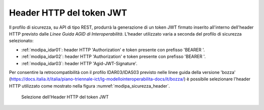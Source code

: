 .. _modipa_sicurezza_avanzate_header:

Header HTTP del token JWT
--------------------------

Il profilo di sicurezza, su API di tipo REST, produrrà la generazione di un token JWT firmato inserito all'interno dell'header HTTP previsto dalle *Linee Guida AGID di Interoperabilità*. L'header utilizzato varia a seconda del profilo di sicurezza selezionato:

- :ref:`modipa_idar01`: header HTTP 'Authorization' e token presente con prefisso 'BEARER '.

- :ref:`modipa_idar02`: header HTTP 'Authorization' e token presente con prefisso 'BEARER '.

- :ref:`modipa_idar03`: header HTTP 'Agid-JWT-Signature'.

Per consentire la retrocompatibilità con il profilo IDAR03/IDAS03 previsto nelle linee guida della versione 'bozza' (https://docs.italia.it/italia/piano-triennale-ict/lg-modellointeroperabilita-docs/it/bozza/) è possibile selezionare l'header HTTP utilizzato come mostrato nella figura :numref:`modipa_sicurezza_header`.

   .. figure:: ../../../_figure_console/modipa_sicurezza_header.png
    :scale: 50%
    :align: center
    :name: modipa_sicurezza_header

    Selezione dell'Header HTTP del token JWT
